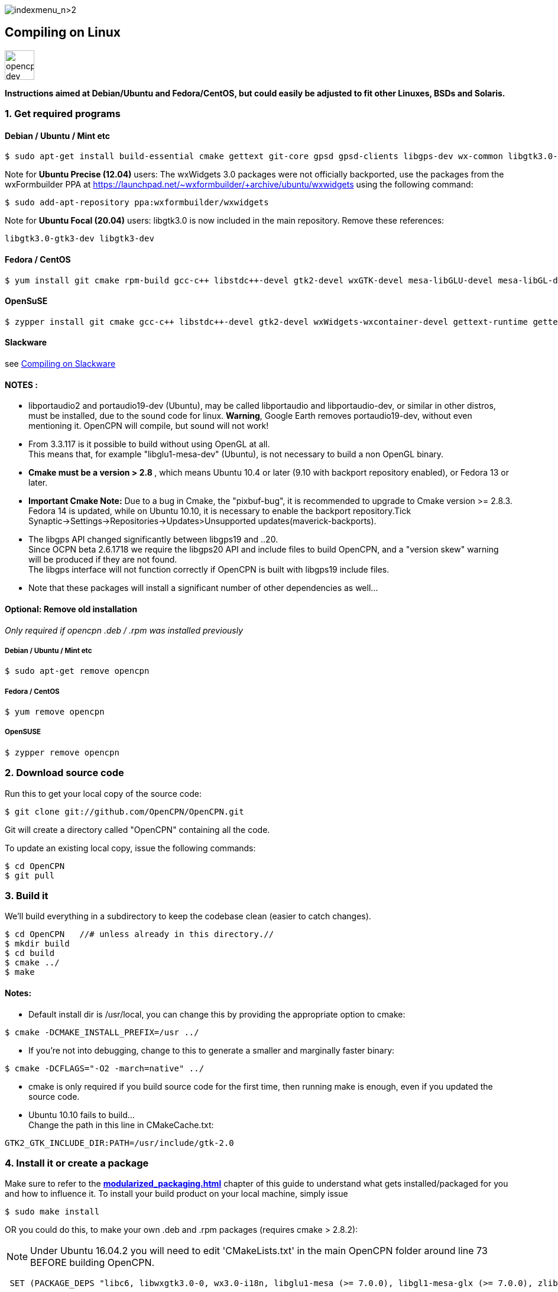image:indexmenu_n>2[indexmenu_n>2]

== Compiling on Linux
image::opencpn_dev_linux_0.png[width=50]

*Instructions aimed at Debian/Ubuntu and Fedora/CentOS, but could easily
be adjusted to fit other Linuxes, BSDs and Solaris.*

=== 1. Get required programs

==== Debian / Ubuntu / Mint etc

....
$ sudo apt-get install build-essential cmake gettext git-core gpsd gpsd-clients libgps-dev wx-common libgtk3.0-gtk3-dev libglu1-mesa-dev libgtk2.0-dev libgtk3-dev wx3.0-headers libbz2-dev libtinyxml-dev libsndfile1-dev libportaudio2 portaudio19-dev libcurl4-openssl-dev libexpat1-dev libcairo2-dev libarchive-dev liblzma-dev libexif-dev libelf-dev libsqlite3-dev

....

Note for *Ubuntu Precise (12.04)* users: The wxWidgets 3.0 packages were
not officially backported, use the packages from the wxFormbuilder PPA
at https://launchpad.net/~wxformbuilder/+archive/ubuntu/wxwidgets using
the following command:

....
$ sudo add-apt-repository ppa:wxformbuilder/wxwidgets

....

Note for *Ubuntu Focal (20.04)* users: libgtk3.0 is now included in the
main repository. Remove these references:

....
libgtk3.0-gtk3-dev libgtk3-dev

....

==== Fedora / CentOS

....
$ yum install git cmake rpm-build gcc-c++ libstdc++-devel gtk2-devel wxGTK-devel mesa-libGLU-devel mesa-libGL-devel gettext bzip2-devel portaudio-devel libarchive-devel liblzma-devel libexif-devel

....

==== OpenSuSE

....
$ zypper install git cmake gcc-c++ libstdc++-devel gtk2-devel wxWidgets-wxcontainer-devel gettext-runtime gettext-tools libbz2-devel gpsd-devel portaudio-devel tinyxml-devel libcurl-devel freeglut-devel rpm-build libarchive-devel liblzma-devel libexif-devel

....

==== Slackware

see
xref:compiling_on_slackware.adoc[Compiling on Slackware]

==== NOTES :

* libportaudio2 and portaudio19-dev (Ubuntu), may be called libportaudio
and libportaudio-dev, or similar in other distros, must be installed,
due to the sound code for linux. *Warning*, Google Earth removes
portaudio19-dev, without even mentioning it. OpenCPN will compile, but
sound will not work!
* From 3.3.117 is it possible to build without using OpenGL at all. +
This means that, for example "libglu1-mesa-dev" (Ubuntu), is not
necessary to build a non OpenGL binary.
* **[.underline]#Cmake must be a version > 2.8# **[.underline]#,# which
means Ubuntu 10.4 or later (9.10 with backport repository enabled), or
Fedora 13 or later.
* *Important Cmake Note:* Due to a bug in Cmake, the "pixbuf-bug", it is
recommended to upgrade to Cmake version >= 2.8.3. +
Fedora 14 is updated, while on Ubuntu 10.10, it is necessary to enable
the backport repository.Tick
Synaptic→Settings→Repositories→Updates>Unsupported
updates(maverick-backports).
* The libgps API changed significantly between libgps19 and ..20. +
Since OCPN beta 2.6.1718 we require the libgps20 API and include files
to build OpenCPN, and a "version skew" warning will be produced if they
are not found. +
The libgps interface will not function correctly if OpenCPN is built
with libgps19 include files.
* Note that these packages will install a significant number of other
dependencies as well…

==== Optional: Remove old installation

_Only required if opencpn .deb / .rpm was installed previously_

===== Debian / Ubuntu / Mint etc

....
$ sudo apt-get remove opencpn

....

===== Fedora / CentOS

....
$ yum remove opencpn

....

===== OpenSUSE

....
$ zypper remove opencpn

....

=== 2. Download source code

Run this to get your local copy of the source code:

....
$ git clone git://github.com/OpenCPN/OpenCPN.git

....

Git will create a directory called "OpenCPN" containing all the code.

To update an existing local copy, issue the following commands:

....
$ cd OpenCPN
$ git pull

....

=== 3. Build it

We'll build everything in a subdirectory to keep the codebase clean
(easier to catch changes).

....
$ cd OpenCPN   //# unless already in this directory.//
$ mkdir build
$ cd build
$ cmake ../
$ make

....

==== Notes:

* Default install dir is /usr/local, you can change this by providing
the appropriate option to cmake:

....
$ cmake -DCMAKE_INSTALL_PREFIX=/usr ../

....

* If you're not into debugging, change to this to generate a smaller and
marginally faster binary:

....
$ cmake -DCFLAGS="-O2 -march=native" ../

....

* cmake is only required if you build source code for the first time,
then running make is enough, even if you updated the source code.
* Ubuntu 10.10 fails to build… +
Change the path in this line in CMakeCache.txt:

....
GTK2_GTK_INCLUDE_DIR:PATH=/usr/include/gtk-2.0

....

=== 4. Install it or create a package

Make sure to refer to the
*xref:modularized_packaging.adoc[]*
chapter of this guide to understand what gets installed/packaged for you
and how to influence it. To install your build product on your local
machine, simply issue

....
$ sudo make install

....

OR you could do this, to make your own .deb and .rpm packages (requires
cmake > 2.8.2):

NOTE: Under Ubuntu 16.04.2 you will need to edit 'CMakeLists.txt' in the
main OpenCPN folder around line 73 BEFORE building OpenCPN.

....
 SET (PACKAGE_DEPS "libc6, libwxgtk3.0-0, wx3.0-i18n, libglu1-mesa (>= 7.0.0), libgl1-mesa-glx (>= 7.0.0), zlib1g, bzip2, libtinyxml2.6.2, libportaudio2")

....

Change 'libwxgtk3.0-0' to read 'libwxgtk3.0-0v5' and 'libtinyxml2.6.2'
to read 'libtinyxml2.6.2v5'.

In the build directory issue

....
$ sudo make package

....

You may need to install the GDEBI package installer to install from the
DEB package that is made.

=== 5. IDEs for Linux to work on OpenCPN

You can use various IDEs to edit OpenCPN's code on Linux, to have an
easy life, choose one of *http://www.codeblocks.org/[Code::Blocks]*,
**http://kdevelop.org/[KDevelop]**and *http://eclipse.org/cdt/[Eclipse]*
**http://eclipse.org/cdt/[CDT]**as cmake supports generating their
project files. To do so, replace the cmake configuration step with one
of the following, corresponding to the IDE of your choice. In all cases
you will still be able to do the commandline build as described above.

....
$ cmake -G "CodeBlocks - Unix Makefiles" ../

....

....
$ cmake -G "KDevelop3 - Unix Makefiles" ../

....

....
$ cmake -G "Eclipse CDT4 - Unix Makefiles" ../

....

To prototype the GUI parts of the application, have a look a
*https://sourceforge.net/projects/wxformbuilder/[wxFormBuilder]*.

In order to be able to run OpenCPN from inside the IDE without having it
installed, you must copy the following folders from the *data* subfolder
of the source tree to your *build* folder: *gshhs*, *s57data*, *tcdata*.
You also must create a subfolder *uidata* in the build folder and copy
the following files from *src/bitmaps* into it: *styles.xml*,
*toolicons_journeyman_flat.png*, *toolicons_journeyman.png*,
*toolicons_traditional.png, plus.svg*. You should also copy
*authors.html* and *license.html* from */data* to your 'build' folder.
Then to ensure that your 'build' folder is used as the 'source' for the
run/debug session you need to ensure that OpenCPN is started with '-p'
as a parameter. This sets OpenCPN into 'portable' mode and therefore
looks in the location the 'opencpn' executable is run from, i.e. your
'build' directory.

=== 6. Others

==== Script to make the Git/Cmake process easy.

....
#! /bin/sh
#Change this line to where you want the OpenCPN source on your computer.
cd /home/thomas/Testing/GitOpenCPN
GIT=0
test -d OpenCPN
if test $? -eq 1
  then
#   Sometimes the git port is blocked by a firewall
#   so you can use https if that happens
#    git clone https://github.com/OpenCPN/OpenCPN.git
    git clone git://github.com/OpenCPN/OpenCPN.git
    GIT=1
fi
cd OpenCPN
if test $GIT -eq 0
  then
    git pull
fi
test -d build
if test $? -eq 1
  then
    mkdir build
fi
cd build
rm -f CMakeCache.txt
cmake  ../
make
echo "Cmake OK!"
sudo make install
exit

....

==== Compiling older releases.

Old way from CVS, no longer maintained

....
$ cvs -z3 -d:pserver:anonymous@opencpn.cvs.sourceforge.net:/cvsroot/opencpn co -P opencpn

....

Earlier releases used the gnu automake toolchain, with the following
basic commands:

....
$ aclocal
$ automake --add-missing
$ autoconf
$ ./configure
$ make
$ make install

....

==== Check on Plugin Availability and Versions

Go to https://launchpad.net/~opencpn/+archive/ubuntu/opencpn Scroll down
to the desired plugin, and look at the version number.
